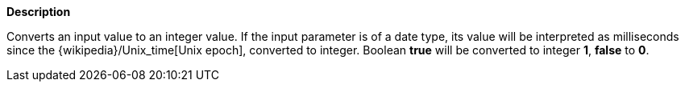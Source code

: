 // This is generated by ESQL's AbstractFunctionTestCase. Do no edit it. See ../README.md for how to regenerate it.

*Description*

Converts an input value to an integer value. If the input parameter is of a date type, its value will be interpreted as milliseconds since the {wikipedia}/Unix_time[Unix epoch], converted to integer. Boolean *true* will be converted to integer *1*, *false* to *0*.
